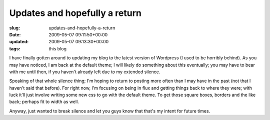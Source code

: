 Updates and hopefully a return
==============================

:slug: updates-and-hopefully-a-return
:date: 2009-05-07 09:11:50+00:00
:updated: 2009-05-07 09:13:30+00:00
:tags: this blog

I have finally gotten around to updating my blog to the latest version
of Wordpress (I used to be horribly behind). As you may have noticed, I
am back at the default theme; I will likely do something about this
eventually; you may have to bear with me until then, if you haven't
already left due to my extended silence.

Speaking of that whole silence thing; I'm hoping to return to posting
more often than I may have in the past (not that I haven't said that
before). For right now, I'm focusing on being in flux and getting things
back to where they were; with luck it'll just involve writing some new
css to go with the default theme. To get those square boxes, borders and
the like back; perhaps fit to width as well.

Anyway, just wanted to break silence and let you guys know that that's
my intent for future times.
